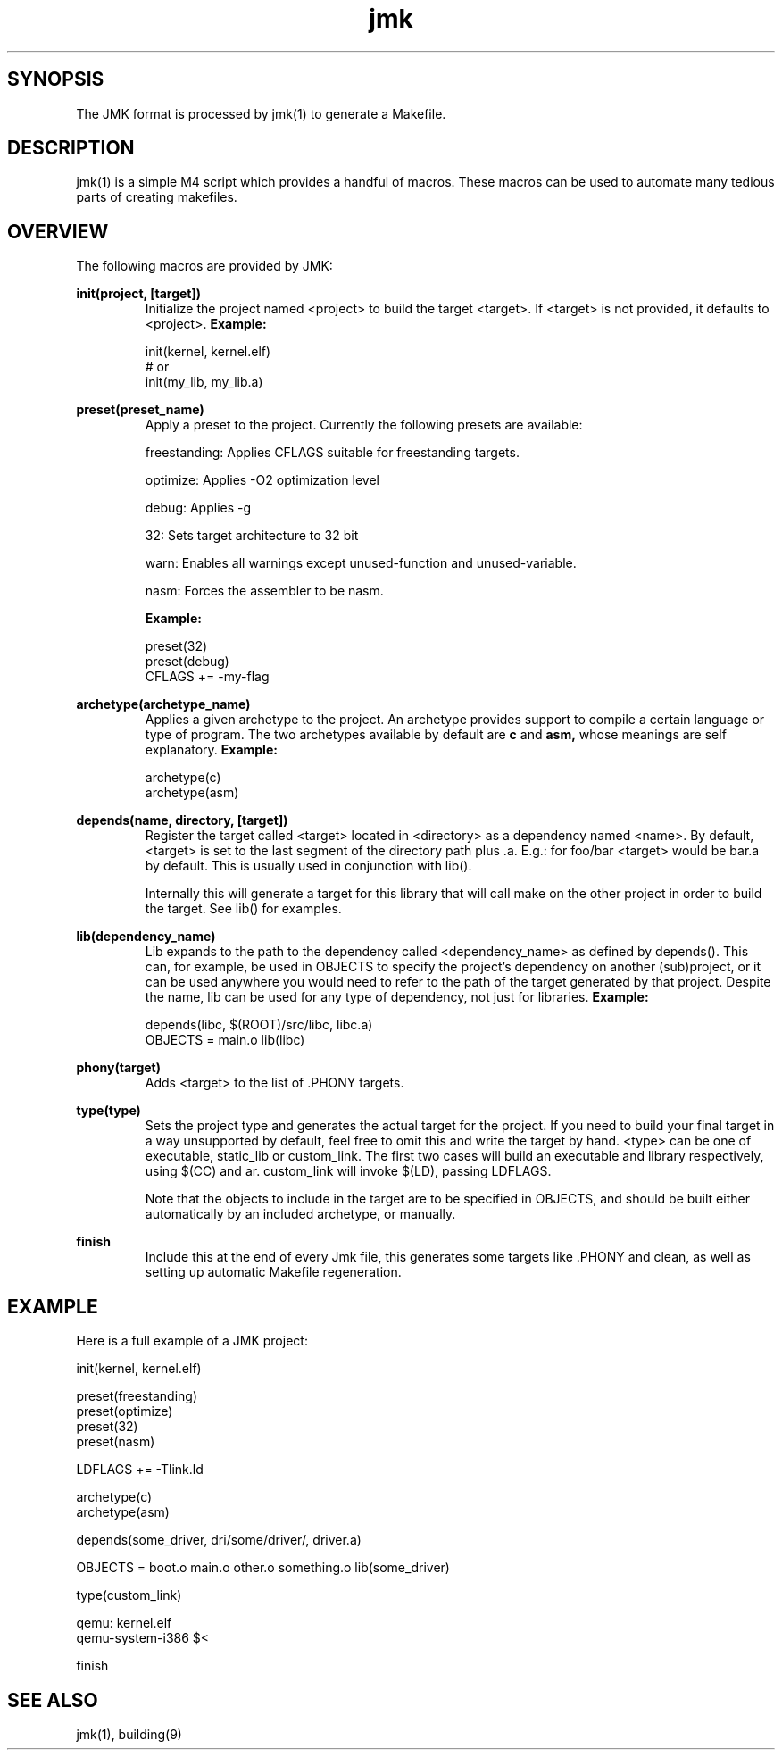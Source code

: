 .TH jmk 5 "13 March 2021" "1" "JMK format"
.SH SYNOPSIS
The JMK format is processed by jmk(1) to generate a Makefile.
.SH DESCRIPTION
jmk(1) is a simple M4 script which provides a handful of macros.
These macros can be used to automate many tedious parts of creating
makefiles.
.SH OVERVIEW
The following macros are provided by JMK:

.B
init(project, [target])
.NB
.RS
Initialize the project named <project> to build the target <target>.
If <target> is not provided, it defaults to <project>.
.B
Example:
.NB

.EX
init(kernel, kernel.elf)
# or
init(my_lib, my_lib.a)
.EE
.RE

.B
preset(preset_name)
.NB
.RS
Apply a preset to the project.
Currently the following presets are available:

freestanding: Applies CFLAGS suitable for freestanding targets.

optimize: Applies -O2 optimization level

debug: Applies -g

32: Sets target architecture to 32 bit

warn: Enables all warnings except unused-function and unused-variable.

nasm: Forces the assembler to be nasm.

.B
Example:
.NB

.EX
preset(32)
preset(debug)
CFLAGS += -my-flag
.EE
.RE

.B
archetype(archetype_name)
.NB
.RS
Applies a given archetype to the project.
An archetype provides support to compile a certain language or type of program.
The two archetypes available by default are
.B
c
.NB
and
.B
asm,
.NB
whose meanings are self explanatory.
.B
Example:
.NB

.EX
archetype(c)
archetype(asm)
.EE
.RE

.B
depends(name, directory, [target])
.NB
.RS
Register the target called <target> located in <directory> as a dependency named <name>.
By default, <target> is set to the last segment of the directory path plus .a.
E.g.: for foo/bar <target> would be bar.a by default.
This is usually used in conjunction with lib().

Internally this will generate a target for this library that will call make on the
other project in order to build the target.
See lib() for examples.
.RE

.B
lib(dependency_name)
.NB
.RS
Lib expands to the path to the dependency called <dependency_name> as defined by depends().
This can, for example, be used in OBJECTS to specify the project's dependency on another
(sub)project, or it can be used anywhere you would need to refer to the path of the
target generated by that project.
Despite the name, lib can be used for any type of dependency, not just for libraries.
.B
Example:
.NB

.EX
depends(libc, $(ROOT)/src/libc, libc.a)
OBJECTS = main.o lib(libc)
.EE
.RE

.B
phony(target)
.NB
.RS
Adds <target> to the list of .PHONY targets.
.RE

.B
type(type)
.NB
.RS
Sets the project type and generates the actual target for the project.
If you need to build your final target in a way unsupported by default, feel free to omit
this and write the target by hand. <type> can be one of executable, static_lib or
custom_link.
The first two cases will build an executable and library respectively, using $(CC) and ar.
custom_link will invoke $(LD), passing LDFLAGS.

Note that the objects to include in the target are to be specified in OBJECTS,
and should be built either automatically by an included archetype, or manually.
.RE

.B
finish
.NB
.RS
Include this at the end of every Jmk file, this generates some targets like .PHONY
and clean, as well as setting up automatic Makefile regeneration.
.RE

.SH EXAMPLE
Here is a full example of a JMK project:

.EX
init(kernel, kernel.elf)

preset(freestanding)
preset(optimize)
preset(32)
preset(nasm)

LDFLAGS += -Tlink.ld

archetype(c)
archetype(asm)

depends(some_driver, dri/some/driver/, driver.a)

OBJECTS = boot.o main.o other.o something.o lib(some_driver)

type(custom_link)

qemu: kernel.elf
    qemu-system-i386 $<

finish
.EE
.SH SEE ALSO
jmk(1), building(9)
